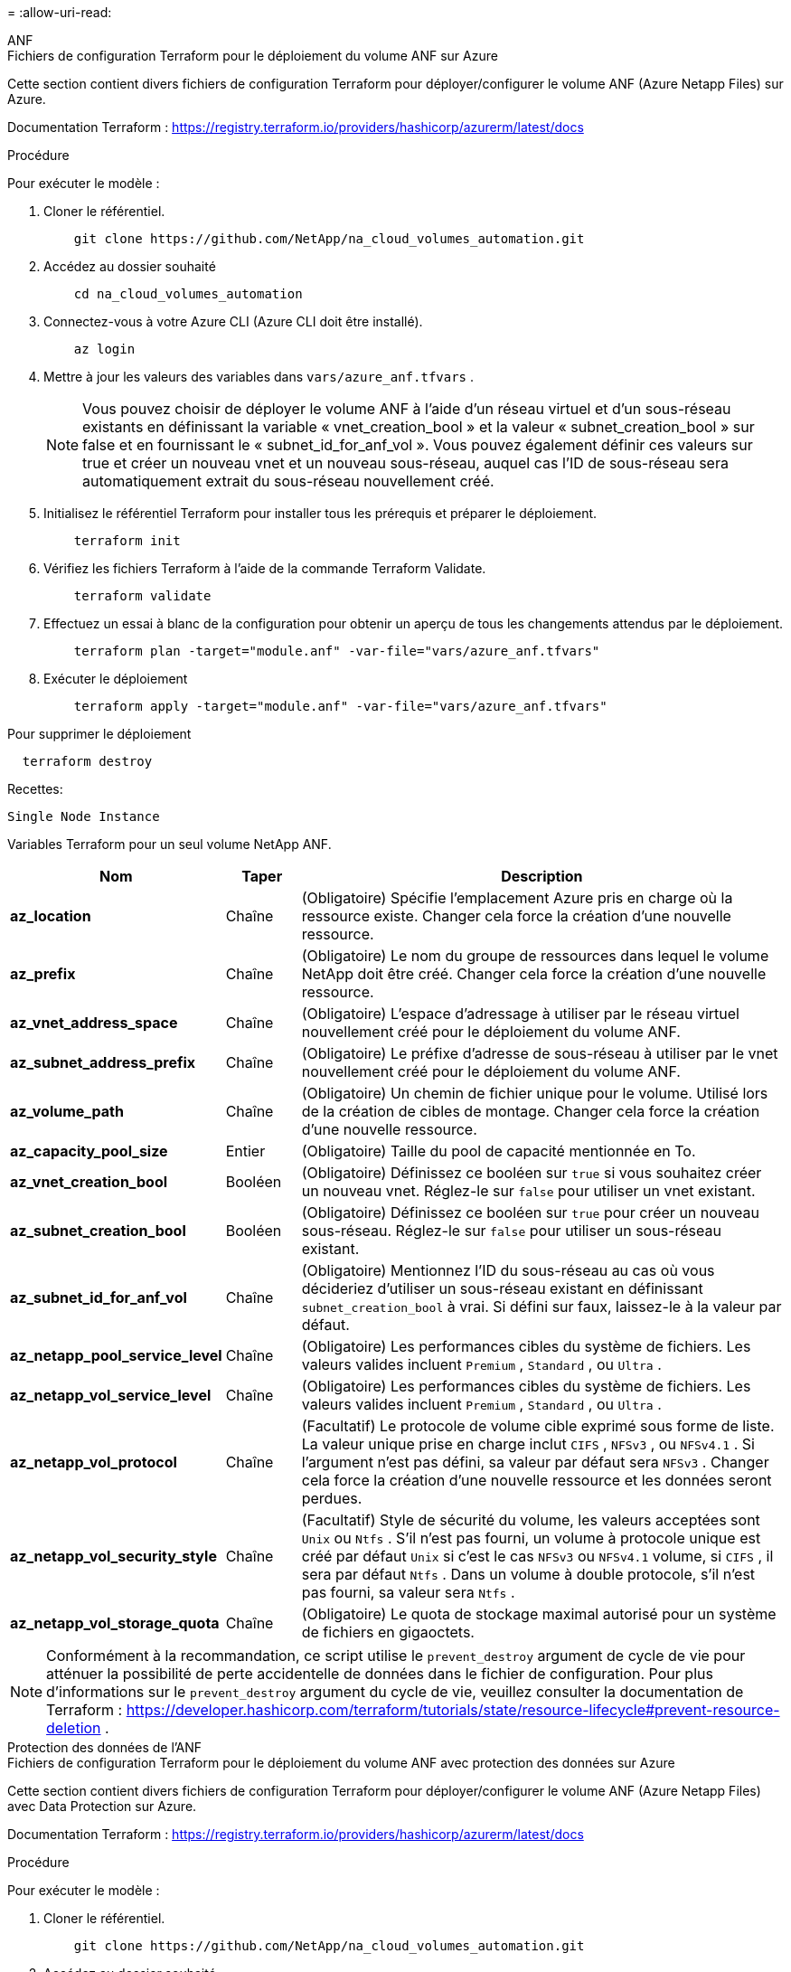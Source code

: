 = 
:allow-uri-read: 


[role="tabbed-block"]
====
.ANF
--
.Fichiers de configuration Terraform pour le déploiement du volume ANF sur Azure
Cette section contient divers fichiers de configuration Terraform pour déployer/configurer le volume ANF (Azure Netapp Files) sur Azure.

Documentation Terraform : https://registry.terraform.io/providers/hashicorp/azurerm/latest/docs[]

.Procédure
Pour exécuter le modèle :

. Cloner le référentiel.
+
[source, cli]
----
    git clone https://github.com/NetApp/na_cloud_volumes_automation.git
----
. Accédez au dossier souhaité
+
[source, cli]
----
    cd na_cloud_volumes_automation
----
. Connectez-vous à votre Azure CLI (Azure CLI doit être installé).
+
[source, cli]
----
    az login
----
. Mettre à jour les valeurs des variables dans `vars/azure_anf.tfvars` .
+

NOTE: Vous pouvez choisir de déployer le volume ANF à l'aide d'un réseau virtuel et d'un sous-réseau existants en définissant la variable « vnet_creation_bool » et la valeur « subnet_creation_bool » sur false et en fournissant le « subnet_id_for_anf_vol ».  Vous pouvez également définir ces valeurs sur true et créer un nouveau vnet et un nouveau sous-réseau, auquel cas l'ID de sous-réseau sera automatiquement extrait du sous-réseau nouvellement créé.

. Initialisez le référentiel Terraform pour installer tous les prérequis et préparer le déploiement.
+
[source, cli]
----
    terraform init
----
. Vérifiez les fichiers Terraform à l’aide de la commande Terraform Validate.
+
[source, cli]
----
    terraform validate
----
. Effectuez un essai à blanc de la configuration pour obtenir un aperçu de tous les changements attendus par le déploiement.
+
[source, cli]
----
    terraform plan -target="module.anf" -var-file="vars/azure_anf.tfvars"
----
. Exécuter le déploiement
+
[source, cli]
----
    terraform apply -target="module.anf" -var-file="vars/azure_anf.tfvars"
----


Pour supprimer le déploiement

[source, cli]
----
  terraform destroy
----
.Recettes:
`Single Node Instance`

Variables Terraform pour un seul volume NetApp ANF.

[cols="20%, 10%, 70%"]
|===
| *Nom* | *Taper* | *Description* 


| *az_location* | Chaîne | (Obligatoire) Spécifie l’emplacement Azure pris en charge où la ressource existe.  Changer cela force la création d’une nouvelle ressource. 


| *az_prefix* | Chaîne | (Obligatoire) Le nom du groupe de ressources dans lequel le volume NetApp doit être créé.  Changer cela force la création d’une nouvelle ressource. 


| *az_vnet_address_space* | Chaîne | (Obligatoire) L'espace d'adressage à utiliser par le réseau virtuel nouvellement créé pour le déploiement du volume ANF. 


| *az_subnet_address_prefix* | Chaîne | (Obligatoire) Le préfixe d'adresse de sous-réseau à utiliser par le vnet nouvellement créé pour le déploiement du volume ANF. 


| *az_volume_path* | Chaîne | (Obligatoire) Un chemin de fichier unique pour le volume.  Utilisé lors de la création de cibles de montage.  Changer cela force la création d’une nouvelle ressource. 


| *az_capacity_pool_size* | Entier | (Obligatoire) Taille du pool de capacité mentionnée en To. 


| *az_vnet_creation_bool* | Booléen | (Obligatoire) Définissez ce booléen sur `true` si vous souhaitez créer un nouveau vnet.  Réglez-le sur `false` pour utiliser un vnet existant. 


| *az_subnet_creation_bool* | Booléen | (Obligatoire) Définissez ce booléen sur `true` pour créer un nouveau sous-réseau.  Réglez-le sur `false` pour utiliser un sous-réseau existant. 


| *az_subnet_id_for_anf_vol* | Chaîne | (Obligatoire) Mentionnez l'ID du sous-réseau au cas où vous décideriez d'utiliser un sous-réseau existant en définissant `subnet_creation_bool` à vrai.  Si défini sur faux, laissez-le à la valeur par défaut. 


| *az_netapp_pool_service_level* | Chaîne | (Obligatoire) Les performances cibles du système de fichiers.  Les valeurs valides incluent `Premium` , `Standard` , ou `Ultra` . 


| *az_netapp_vol_service_level* | Chaîne | (Obligatoire) Les performances cibles du système de fichiers.  Les valeurs valides incluent `Premium` , `Standard` , ou `Ultra` . 


| *az_netapp_vol_protocol* | Chaîne | (Facultatif) Le protocole de volume cible exprimé sous forme de liste.  La valeur unique prise en charge inclut `CIFS` , `NFSv3` , ou `NFSv4.1` .  Si l'argument n'est pas défini, sa valeur par défaut sera `NFSv3` .  Changer cela force la création d'une nouvelle ressource et les données seront perdues. 


| *az_netapp_vol_security_style* | Chaîne | (Facultatif) Style de sécurité du volume, les valeurs acceptées sont `Unix` ou `Ntfs` .  S'il n'est pas fourni, un volume à protocole unique est créé par défaut `Unix` si c'est le cas `NFSv3` ou `NFSv4.1` volume, si `CIFS` , il sera par défaut `Ntfs` .  Dans un volume à double protocole, s'il n'est pas fourni, sa valeur sera `Ntfs` . 


| *az_netapp_vol_storage_quota* | Chaîne | (Obligatoire) Le quota de stockage maximal autorisé pour un système de fichiers en gigaoctets. 
|===

NOTE: Conformément à la recommandation, ce script utilise le `prevent_destroy` argument de cycle de vie pour atténuer la possibilité de perte accidentelle de données dans le fichier de configuration.  Pour plus d'informations sur le `prevent_destroy` argument du cycle de vie, veuillez consulter la documentation de Terraform : https://developer.hashicorp.com/terraform/tutorials/state/resource-lifecycle#prevent-resource-deletion[] .

--
.Protection des données de l'ANF
--
.Fichiers de configuration Terraform pour le déploiement du volume ANF avec protection des données sur Azure
Cette section contient divers fichiers de configuration Terraform pour déployer/configurer le volume ANF (Azure Netapp Files) avec Data Protection sur Azure.

Documentation Terraform : https://registry.terraform.io/providers/hashicorp/azurerm/latest/docs[]

.Procédure
Pour exécuter le modèle :

. Cloner le référentiel.
+
[source, cli]
----
    git clone https://github.com/NetApp/na_cloud_volumes_automation.git
----
. Accédez au dossier souhaité
+
[source, cli]
----
    cd na_cloud_volumes_automation
----
. Connectez-vous à votre Azure CLI (Azure CLI doit être installé).
+
[source, cli]
----
    az login
----
. Mettre à jour les valeurs des variables dans `vars/azure_anf_data_protection.tfvars` .
+

NOTE: Vous pouvez choisir de déployer le volume ANF à l'aide d'un réseau virtuel et d'un sous-réseau existants en définissant la variable « vnet_creation_bool » et la valeur « subnet_creation_bool » sur false et en fournissant le « subnet_id_for_anf_vol ».  Vous pouvez également définir ces valeurs sur true et créer un nouveau vnet et un nouveau sous-réseau, auquel cas l'ID de sous-réseau sera automatiquement extrait du sous-réseau nouvellement créé.

. Initialisez le référentiel Terraform pour installer tous les prérequis et préparer le déploiement.
+
[source, cli]
----
    terraform init
----
. Vérifiez les fichiers Terraform à l’aide de la commande Terraform Validate.
+
[source, cli]
----
    terraform validate
----
. Effectuez un essai à blanc de la configuration pour obtenir un aperçu de tous les changements attendus par le déploiement.
+
[source, cli]
----
    terraform plan -target="module.anf_data_protection" -var-file="vars/azure_anf_data_protection.tfvars"
----
. Exécuter le déploiement
+
[source, cli]
----
    terraform apply -target="module.anf_data_protection" -var-file="vars/azure_anf_data_protection.tfvars
----


Pour supprimer le déploiement

[source, cli]
----
  terraform destroy
----
.Recettes:
`ANF Data Protection`

Variables Terraform pour un volume ANF unique avec protection des données activée.

[cols="20%, 10%, 70%"]
|===
| *Nom* | *Taper* | *Description* 


| *az_location* | Chaîne | (Obligatoire) Spécifie l’emplacement Azure pris en charge où la ressource existe.  Changer cela force la création d’une nouvelle ressource. 


| *az_alt_location* | Chaîne | (Obligatoire) L'emplacement Azure où le volume secondaire sera créé 


| *az_prefix* | Chaîne | (Obligatoire) Le nom du groupe de ressources dans lequel le volume NetApp doit être créé.  Changer cela force la création d’une nouvelle ressource. 


| *az_vnet_primary_address_space* | Chaîne | (Obligatoire) L'espace d'adressage à utiliser par le réseau virtuel nouvellement créé pour le déploiement du volume principal ANF. 


| *espace_d'adressage_secondaire_az_vnet* | Chaîne | (Obligatoire) L'espace d'adressage à utiliser par le réseau virtuel nouvellement créé pour le déploiement du volume secondaire ANF. 


| *az_subnet_primary_address_prefix* | Chaîne | (Obligatoire) Le préfixe d'adresse de sous-réseau à utiliser par le vnet nouvellement créé pour le déploiement du volume principal ANF. 


| *az_subnet_secondary_address_prefix* | Chaîne | (Obligatoire) Le préfixe d'adresse de sous-réseau à utiliser par le vnet nouvellement créé pour le déploiement du volume secondaire ANF. 


| *az_volume_path_primary* | Chaîne | (Obligatoire) Un chemin de fichier unique pour le volume principal.  Utilisé lors de la création de cibles de montage.  Changer cela force la création d’une nouvelle ressource. 


| *az_volume_path_secondary* | Chaîne | (Obligatoire) Un chemin de fichier unique pour le volume secondaire.  Utilisé lors de la création de cibles de montage.  Changer cela force la création d’une nouvelle ressource. 


| *az_capacity_pool_size_primary* | Entier | (Obligatoire) Taille du pool de capacité mentionnée en To. 


| *az_capacity_pool_size_secondary* | Entier | (Obligatoire) Taille du pool de capacité mentionnée en To. 


| *az_vnet_primary_creation_bool* | Booléen | (Obligatoire) Définissez ce booléen sur `true` si vous souhaitez créer un nouveau vnet pour le volume principal.  Réglez-le sur `false` pour utiliser un vnet existant. 


| *az_vnet_secondary_creation_bool* | Booléen | (Obligatoire) Définissez ce booléen sur `true` si vous souhaitez créer un nouveau vnet pour un volume secondaire.  Réglez-le sur `false` pour utiliser un vnet existant. 


| *az_subnet_primary_creation_bool* | Booléen | (Obligatoire) Définissez ce booléen sur `true` pour créer un nouveau sous-réseau pour le volume principal.  Réglez-le sur `false` pour utiliser un sous-réseau existant. 


| *az_subnet_secondary_creation_bool* | Booléen | (Obligatoire) Définissez ce booléen sur `true` pour créer un nouveau sous-réseau pour le volume secondaire.  Réglez-le sur `false` pour utiliser un sous-réseau existant. 


| *az_primary_subnet_id_for_anf_vol* | Chaîne | (Obligatoire) Mentionnez l'ID du sous-réseau au cas où vous décideriez d'utiliser un sous-réseau existant en définissant `subnet_primary_creation_bool` à vrai.  Si défini sur faux, laissez-le à la valeur par défaut. 


| *az_secondary_subnet_id_for_anf_vol* | Chaîne | (Obligatoire) Mentionnez l'ID du sous-réseau au cas où vous décideriez d'utiliser un sous-réseau existant en définissant `subnet_secondary_creation_bool` à vrai.  Si défini sur faux, laissez-le à la valeur par défaut. 


| *az_netapp_pool_service_level_primary* | Chaîne | (Obligatoire) Les performances cibles du système de fichiers.  Les valeurs valides incluent `Premium` , `Standard` , ou `Ultra` . 


| *az_netapp_pool_service_level_secondary* | Chaîne | (Obligatoire) Les performances cibles du système de fichiers.  Les valeurs valides incluent `Premium` , `Standard` , ou `Ultra` . 


| *az_netapp_vol_service_level_primary* | Chaîne | (Obligatoire) Les performances cibles du système de fichiers.  Les valeurs valides incluent `Premium` , `Standard` , ou `Ultra` . 


| *az_netapp_vol_service_level_secondary* | Chaîne | (Obligatoire) Les performances cibles du système de fichiers.  Les valeurs valides incluent `Premium` , `Standard` , ou `Ultra` . 


| *az_netapp_vol_protocol_primary* | Chaîne | (Facultatif) Le protocole de volume cible exprimé sous forme de liste.  La valeur unique prise en charge inclut `CIFS` , `NFSv3` , ou `NFSv4.1` .  Si l'argument n'est pas défini, sa valeur par défaut sera `NFSv3` .  Changer cela force la création d'une nouvelle ressource et les données seront perdues. 


| *az_netapp_vol_protocol_secondary* | Chaîne | (Facultatif) Le protocole de volume cible exprimé sous forme de liste.  La valeur unique prise en charge inclut `CIFS` , `NFSv3` , ou `NFSv4.1` .  Si l'argument n'est pas défini, sa valeur par défaut sera `NFSv3` .  Changer cela force la création d'une nouvelle ressource et les données seront perdues. 


| *az_netapp_vol_storage_quota_primary* | Chaîne | (Obligatoire) Le quota de stockage maximal autorisé pour un système de fichiers en gigaoctets. 


| *az_netapp_vol_storage_quota_secondary* | Chaîne | (Obligatoire) Le quota de stockage maximal autorisé pour un système de fichiers en gigaoctets. 


| *az_dp_replication_frequency* | Chaîne | (Obligatoire) Fréquence de réplication, les valeurs prises en charge sont `10minutes` , `hourly` , `daily` , les valeurs sont sensibles à la casse. 
|===

NOTE: Conformément à la recommandation, ce script utilise le `prevent_destroy` argument de cycle de vie pour atténuer la possibilité de perte accidentelle de données dans le fichier de configuration.  Pour plus d'informations sur le `prevent_destroy` argument du cycle de vie, veuillez consulter la documentation de Terraform : https://developer.hashicorp.com/terraform/tutorials/state/resource-lifecycle#prevent-resource-deletion[] .

--
.Protocole double ANF
--
.Fichiers de configuration Terraform pour le déploiement du volume ANF avec double protocole sur Azure
Cette section contient divers fichiers de configuration Terraform pour déployer/configurer le volume ANF (Azure Netapp Files) avec le double protocole activé sur Azure.

Documentation Terraform : https://registry.terraform.io/providers/hashicorp/azurerm/latest/docs[]

.Procédure
Pour exécuter le modèle :

. Cloner le référentiel.
+
[source, cli]
----
    git clone https://github.com/NetApp/na_cloud_volumes_automation.git
----
. Accédez au dossier souhaité
+
[source, cli]
----
    cd na_cloud_volumes_automation
----
. Connectez-vous à votre Azure CLI (Azure CLI doit être installé).
+
[source, cli]
----
    az login
----
. Mettre à jour les valeurs des variables dans `vars/azure_anf_dual_protocol.tfvars` .
+

NOTE: Vous pouvez choisir de déployer le volume ANF à l'aide d'un réseau virtuel et d'un sous-réseau existants en définissant la variable « vnet_creation_bool » et la valeur « subnet_creation_bool » sur false et en fournissant le « subnet_id_for_anf_vol ».  Vous pouvez également définir ces valeurs sur true et créer un nouveau vnet et un nouveau sous-réseau, auquel cas l'ID de sous-réseau sera automatiquement extrait du sous-réseau nouvellement créé.

. Initialisez le référentiel Terraform pour installer tous les prérequis et préparer le déploiement.
+
[source, cli]
----
    terraform init
----
. Vérifiez les fichiers Terraform à l’aide de la commande Terraform Validate.
+
[source, cli]
----
    terraform validate
----
. Effectuez un essai à blanc de la configuration pour obtenir un aperçu de tous les changements attendus par le déploiement.
+
[source, cli]
----
    terraform plan -target="module.anf_dual_protocol" -var-file="vars/azure_anf_dual_protocol.tfvars"
----
. Exécuter le déploiement
+
[source, cli]
----
    terraform apply -target="module.anf_dual_protocol" -var-file="vars/azure_anf_dual_protocol.tfvars"
----


Pour supprimer le déploiement

[source, cli]
----
  terraform destroy
----
.Recettes:
`Single Node Instance`

Variables Terraform pour un volume ANF unique avec double protocole activé.

[cols="20%, 10%, 70%"]
|===
| *Nom* | *Taper* | *Description* 


| *az_location* | Chaîne | (Obligatoire) Spécifie l’emplacement Azure pris en charge où la ressource existe.  Changer cela force la création d’une nouvelle ressource. 


| *az_prefix* | Chaîne | (Obligatoire) Le nom du groupe de ressources dans lequel le volume NetApp doit être créé.  Changer cela force la création d’une nouvelle ressource. 


| *az_vnet_address_space* | Chaîne | (Obligatoire) L'espace d'adressage à utiliser par le réseau virtuel nouvellement créé pour le déploiement du volume ANF. 


| *az_subnet_address_prefix* | Chaîne | (Obligatoire) Le préfixe d'adresse de sous-réseau à utiliser par le vnet nouvellement créé pour le déploiement du volume ANF. 


| *az_volume_path* | Chaîne | (Obligatoire) Un chemin de fichier unique pour le volume.  Utilisé lors de la création de cibles de montage.  Changer cela force la création d’une nouvelle ressource. 


| *az_capacity_pool_size* | Entier | (Obligatoire) Taille du pool de capacité mentionnée en To. 


| *az_vnet_creation_bool* | Booléen | (Obligatoire) Définissez ce booléen sur `true` si vous souhaitez créer un nouveau vnet.  Réglez-le sur `false` pour utiliser un vnet existant. 


| *az_subnet_creation_bool* | Booléen | (Obligatoire) Définissez ce booléen sur `true` pour créer un nouveau sous-réseau.  Réglez-le sur `false` pour utiliser un sous-réseau existant. 


| *az_subnet_id_for_anf_vol* | Chaîne | (Obligatoire) Mentionnez l'ID du sous-réseau au cas où vous décideriez d'utiliser un sous-réseau existant en définissant `subnet_creation_bool` à vrai.  Si défini sur faux, laissez-le à la valeur par défaut. 


| *az_netapp_pool_service_level* | Chaîne | (Obligatoire) Les performances cibles du système de fichiers.  Les valeurs valides incluent `Premium` , `Standard` , ou `Ultra` . 


| *az_netapp_vol_service_level* | Chaîne | (Obligatoire) Les performances cibles du système de fichiers.  Les valeurs valides incluent `Premium` , `Standard` , ou `Ultra` . 


| *az_netapp_vol_protocol1* | Chaîne | (Obligatoire) Le protocole de volume cible exprimé sous forme de liste.  La valeur unique prise en charge inclut `CIFS` , `NFSv3` , ou `NFSv4.1` .  Si l'argument n'est pas défini, sa valeur par défaut sera `NFSv3` .  Changer cela force la création d'une nouvelle ressource et les données seront perdues. 


| *az_netapp_vol_protocol2* | Chaîne | (Obligatoire) Le protocole de volume cible exprimé sous forme de liste.  La valeur unique prise en charge inclut `CIFS` , `NFSv3` , ou `NFSv4.1` .  Si l'argument n'est pas défini, sa valeur par défaut sera `NFSv3` .  Changer cela force la création d'une nouvelle ressource et les données seront perdues. 


| *az_netapp_vol_storage_quota* | Chaîne | (Obligatoire) Le quota de stockage maximal autorisé pour un système de fichiers en gigaoctets. 


| *az_smb_server_username* | Chaîne | (Obligatoire) Nom d'utilisateur pour créer l'objet ActiveDirectory. 


| *az_smb_server_password* | Chaîne | (Obligatoire) Mot de passe utilisateur pour créer un objet ActiveDirectory. 


| *az_smb_server_name* | Chaîne | (Obligatoire) Nom du serveur pour créer l'objet ActiveDirectory. 


| *az_smb_dns_servers* | Chaîne | (Obligatoire) IP du serveur DNS pour créer l'objet ActiveDirectory. 
|===

NOTE: Conformément à la recommandation, ce script utilise le `prevent_destroy` argument de cycle de vie pour atténuer la possibilité de perte accidentelle de données dans le fichier de configuration.  Pour plus d'informations sur le `prevent_destroy` argument du cycle de vie, veuillez consulter la documentation de Terraform : https://developer.hashicorp.com/terraform/tutorials/state/resource-lifecycle#prevent-resource-deletion[] .

--
.Volume ANF à partir d'un instantané
--
.Fichiers de configuration Terraform pour le déploiement du volume ANF à partir d'un instantané sur Azure
Cette section contient divers fichiers de configuration Terraform pour déployer/configurer le volume ANF (Azure Netapp Files) à partir d’un instantané sur Azure.

Documentation Terraform : https://registry.terraform.io/providers/hashicorp/azurerm/latest/docs[]

.Procédure
Pour exécuter le modèle :

. Cloner le référentiel.
+
[source, cli]
----
    git clone https://github.com/NetApp/na_cloud_volumes_automation.git
----
. Accédez au dossier souhaité
+
[source, cli]
----
    cd na_cloud_volumes_automation
----
. Connectez-vous à votre Azure CLI (Azure CLI doit être installé).
+
[source, cli]
----
    az login
----
. Mettre à jour les valeurs des variables dans `vars/azure_anf_volume_from_snapshot.tfvars` .



NOTE: Vous pouvez choisir de déployer le volume ANF à l'aide d'un réseau virtuel et d'un sous-réseau existants en définissant la variable « vnet_creation_bool » et la valeur « subnet_creation_bool » sur false et en fournissant le « subnet_id_for_anf_vol ».  Vous pouvez également définir ces valeurs sur true et créer un nouveau vnet et un nouveau sous-réseau, auquel cas l'ID de sous-réseau sera automatiquement extrait du sous-réseau nouvellement créé.

. Initialisez le référentiel Terraform pour installer tous les prérequis et préparer le déploiement.
+
[source, cli]
----
    terraform init
----
. Vérifiez les fichiers Terraform à l’aide de la commande Terraform Validate.
+
[source, cli]
----
    terraform validate
----
. Effectuez un essai à blanc de la configuration pour obtenir un aperçu de tous les changements attendus par le déploiement.
+
[source, cli]
----
    terraform plan -target="module.anf_volume_from_snapshot" -var-file="vars/azure_anf_volume_from_snapshot.tfvars"
----
. Exécuter le déploiement
+
[source, cli]
----
    terraform apply -target="module.anf_volume_from_snapshot" -var-file="vars/azure_anf_volume_from_snapshot.tfvars"
----


Pour supprimer le déploiement

[source, cli]
----
  terraform destroy
----
.Recettes:
`Single Node Instance`

Variables Terraform pour un volume ANF unique à l'aide d'un instantané.

[cols="20%, 10%, 70%"]
|===
| *Nom* | *Taper* | *Description* 


| *az_location* | Chaîne | (Obligatoire) Spécifie l’emplacement Azure pris en charge où la ressource existe.  Changer cela force la création d’une nouvelle ressource. 


| *az_prefix* | Chaîne | (Obligatoire) Le nom du groupe de ressources dans lequel le volume NetApp doit être créé.  Changer cela force la création d’une nouvelle ressource. 


| *az_vnet_address_space* | Chaîne | (Obligatoire) L'espace d'adressage à utiliser par le réseau virtuel nouvellement créé pour le déploiement du volume ANF. 


| *az_subnet_address_prefix* | Chaîne | (Obligatoire) Le préfixe d'adresse de sous-réseau à utiliser par le vnet nouvellement créé pour le déploiement du volume ANF. 


| *az_volume_path* | Chaîne | (Obligatoire) Un chemin de fichier unique pour le volume.  Utilisé lors de la création de cibles de montage.  Changer cela force la création d’une nouvelle ressource. 


| *az_capacity_pool_size* | Entier | (Obligatoire) Taille du pool de capacité mentionnée en To. 


| *az_vnet_creation_bool* | Booléen | (Obligatoire) Définissez ce booléen sur `true` si vous souhaitez créer un nouveau vnet.  Réglez-le sur `false` pour utiliser un vnet existant. 


| *az_subnet_creation_bool* | Booléen | (Obligatoire) Définissez ce booléen sur `true` pour créer un nouveau sous-réseau.  Réglez-le sur `false` pour utiliser un sous-réseau existant. 


| *az_subnet_id_for_anf_vol* | Chaîne | (Obligatoire) Mentionnez l'ID du sous-réseau au cas où vous décideriez d'utiliser un sous-réseau existant en définissant `subnet_creation_bool` à vrai.  Si défini sur faux, laissez-le à la valeur par défaut. 


| *az_netapp_pool_service_level* | Chaîne | (Obligatoire) Les performances cibles du système de fichiers.  Les valeurs valides incluent `Premium` , `Standard` , ou `Ultra` . 


| *az_netapp_vol_service_level* | Chaîne | (Obligatoire) Les performances cibles du système de fichiers.  Les valeurs valides incluent `Premium` , `Standard` , ou `Ultra` . 


| *az_netapp_vol_protocol* | Chaîne | (Facultatif) Le protocole de volume cible exprimé sous forme de liste.  La valeur unique prise en charge inclut `CIFS` , `NFSv3` , ou `NFSv4.1` .  Si l'argument n'est pas défini, sa valeur par défaut sera `NFSv3` .  Changer cela force la création d'une nouvelle ressource et les données seront perdues. 


| *az_netapp_vol_storage_quota* | Chaîne | (Obligatoire) Le quota de stockage maximal autorisé pour un système de fichiers en gigaoctets. 


| *az_snapshot_id* | Chaîne | (Obligatoire) ID d'instantané à l'aide duquel le nouveau volume ANF sera créé. 
|===

NOTE: Conformément à la recommandation, ce script utilise le `prevent_destroy` argument de cycle de vie pour atténuer la possibilité de perte accidentelle de données dans le fichier de configuration.  Pour plus d'informations sur le `prevent_destroy` argument du cycle de vie, veuillez consulter la documentation de Terraform : https://developer.hashicorp.com/terraform/tutorials/state/resource-lifecycle#prevent-resource-deletion[] .

--
.Déploiement d'un nœud unique CVO
--
.Fichiers de configuration Terraform pour le déploiement de Single Node CVO sur Azure
Cette section contient divers fichiers de configuration Terraform pour déployer/configurer Single Node CVO (Cloud Volumes ONTAP) sur Azure.

Documentation Terraform : https://registry.terraform.io/providers/NetApp/netapp-cloudmanager/latest/docs[]

.Procédure
Pour exécuter le modèle :

. Cloner le référentiel.
+
[source, cli]
----
    git clone https://github.com/NetApp/na_cloud_volumes_automation.git
----
. Accédez au dossier souhaité
+
[source, cli]
----
    cd na_cloud_volumes_automation
----
. Connectez-vous à votre Azure CLI (Azure CLI doit être installé).
+
[source, cli]
----
    az login
----
. Mettre à jour les variables dans `vars\azure_cvo_single_node_deployment.tfvars` .
. Initialisez le référentiel Terraform pour installer tous les prérequis et préparer le déploiement.
+
[source, cli]
----
    terraform init
----
. Vérifiez les fichiers Terraform à l’aide de la commande Terraform Validate.
+
[source, cli]
----
    terraform validate
----
. Effectuez un essai à blanc de la configuration pour obtenir un aperçu de tous les changements attendus par le déploiement.
+
[source, cli]
----
    terraform plan -target="module.az_cvo_single_node_deployment" -var-file="vars\azure_cvo_single_node_deployment.tfvars"
----
. Exécuter le déploiement
+
[source, cli]
----
    terraform apply -target="module.az_cvo_single_node_deployment" -var-file="vars\azure_cvo_single_node_deployment.tfvars"
----


Pour supprimer le déploiement

[source, cli]
----
  terraform destroy
----
.Recettes:
`Single Node Instance`

Variables Terraform pour Cloud Volumes ONTAP (CVO) à nœud unique.

[cols="20%, 10%, 70%"]
|===
| *Nom* | *Taper* | *Description* 


| *refresh_token* | Chaîne | (Obligatoire) Le jeton d'actualisation du gestionnaire de cloud NetApp .  Cela peut être généré à partir de NetApp Cloud Central. 


| *az_connector_name* | Chaîne | (Obligatoire) Le nom du connecteur Cloud Manager. 


| *az_connector_location* | Chaîne | (Obligatoire) L'emplacement où le connecteur Cloud Manager sera créé. 


| *az_connector_subscription_id* | Chaîne | (Obligatoire) L’ID de l’abonnement Azure. 


| *az_connector_company* | Chaîne | (Obligatoire) Le nom de l'entreprise de l'utilisateur. 


| *az_connector_resource_group* | Entier | (Obligatoire) Le groupe de ressources dans Azure où les ressources seront créées. 


| *az_connector_subnet_id* | Chaîne | (Obligatoire) Le nom du sous-réseau de la machine virtuelle. 


| *az_connector_vnet_id* | Chaîne | (Obligatoire) Le nom du réseau virtuel. 


| *az_connector_network_security_group_name* | Chaîne | (Obligatoire) Le nom du groupe de sécurité pour l'instance. 


| *az_connector_associate_public_ip_address* | Chaîne | (Obligatoire) Indique s'il faut associer l'adresse IP publique à la machine virtuelle. 


| *az_connector_account_id* | Chaîne | (Obligatoire) L'ID de compte NetApp auquel le connecteur sera associé.  Si non fourni, Cloud Manager utilise le premier compte.  Si aucun compte n’existe, Cloud Manager crée un nouveau compte.  Vous pouvez trouver l'ID de compte dans l'onglet compte de Cloud Manager à l'adresse https://cloudmanager.netapp.com[] . 


| *az_connector_admin_password* | Chaîne | (Obligatoire) Le mot de passe du connecteur. 


| *az_connector_admin_username* | Chaîne | (Obligatoire) Le nom d'utilisateur du connecteur. 


| *az_cvo_name* | Chaîne | (Obligatoire) Le nom de l'environnement de travail Cloud Volumes ONTAP . 


| *az_cvo_location* | Chaîne | (Obligatoire) L'emplacement où l'environnement de travail sera créé. 


| *az_cvo_subnet_id* | Chaîne | (Obligatoire) Le nom du sous-réseau pour le système Cloud Volumes ONTAP . 


| *az_cvo_vnet_id* | Chaîne | (Obligatoire) Le nom du réseau virtuel. 


| *az_cvo_vnet_resource_group* | Chaîne | (Obligatoire) Le groupe de ressources dans Azure associé au réseau virtuel. 


| *az_cvo_data_encryption_type* | Chaîne | (Obligatoire) Le type de cryptage à utiliser pour l'environnement de travail : `AZURE` , `NONE` ].  La valeur par défaut est `AZURE` . 


| *az_cvo_storage_type* | Chaîne | (Obligatoire) Le type de stockage pour le premier agrégat de données : `Premium_LRS` , `Standard_LRS` , `StandardSSD_LRS` ].  La valeur par défaut est `Premium_LRS` 


| *az_cvo_svm_password* | Chaîne | (Obligatoire) Le mot de passe administrateur pour Cloud Volumes ONTAP. 


| *az_cvo_workspace_id* | Chaîne | (Obligatoire) L'ID de l'espace de travail Cloud Manager dans lequel vous souhaitez déployer Cloud Volumes ONTAP.  Si non fourni, Cloud Manager utilise le premier espace de travail.  Vous pouvez trouver l'ID à partir de l'onglet Espace de travail sur https://cloudmanager.netapp.com[] . 


| *az_cvo_capacity_tier* | Chaîne | (Obligatoire) Activation ou non de la hiérarchisation des données pour le premier agrégat de données :[`Blob` , `NONE` ].  La valeur par défaut est `BLOB` . 


| *az_cvo_writing_speed_state* | Chaîne | (Obligatoire) Le paramètre de vitesse d'écriture pour Cloud Volumes ONTAP: `NORMAL` , `HIGH` ].  La valeur par défaut est `NORMAL` .  Cet argument n’est pas pertinent pour les paires HA. 


| *az_cvo_ontap_version* | Chaîne | (Obligatoire) La version ONTAP requise.  Ignoré si « use_latest_version » est défini sur true.  La valeur par défaut est d'utiliser la dernière version. 


| *az_cvo_instance_type* | Chaîne | (Obligatoire) Le type d'instance à utiliser, qui dépend du type de licence que vous avez choisi : Explorer :[`Standard_DS3_v2` ], Standard:[`Standard_DS4_v2,Standard_DS13_v2,Standard_L8s_v2` ], Prime:[`Standard_DS5_v2`,`Standard_DS14_v2` ], BYOL : tous les types d’instance définis pour PayGo.  Pour plus de types d'instances pris en charge, reportez-vous aux notes de publication de Cloud Volumes ONTAP .  La valeur par défaut est `Standard_DS4_v2` . 


| *az_cvo_license_type* | Chaîne | (Obligatoire) Le type de licence à utiliser.  Pour un seul nœud :[`azure-cot-explore-paygo` , `azure-cot-standard-paygo` , `azure-cot-premium-paygo` , `azure-cot-premium-byol` , `capacity-paygo` ].  Pour HA :[`azure-ha-cot-standard-paygo` , `azure-ha-cot-premium-paygo` , `azure-ha-cot-premium-byol` , `ha-capacity-paygo` ].  La valeur par défaut est `azure-cot-standard-paygo` .  Utiliser `capacity-paygo` ou `ha-capacity-paygo` pour HA lors de la sélection de votre propre type de licence basée sur la capacité ou Freemium.  Utiliser `azure-cot-premium-byol` ou `azure-ha-cot-premium-byol` pour HA lors de la sélection du type Bring Your Own License basé sur un nœud. 


| *az_cvo_nss_account* | Chaîne | (Obligatoire) ID de compte du site de support NetApp à utiliser avec ce système Cloud Volumes ONTAP .  Si le type de licence est BYOL et qu'aucun compte NSS n'est fourni, Cloud Manager essaie d'utiliser le premier compte NSS existant. 


| *az_tenant_id* | Chaîne | (Obligatoire) ID de locataire du principal d’application/de service enregistré dans Azure. 


| *az_application_id* | Chaîne | (Obligatoire) ID d’application du principal d’application/de service enregistré dans Azure. 


| *az_application_key* | Chaîne | (Obligatoire) La clé d’application du principal d’application/de service enregistré dans Azure. 
|===
--
.Déploiement CVO HA
--
.Fichiers de configuration Terraform pour le déploiement de CVO HA sur Azure
Cette section contient divers fichiers de configuration Terraform pour déployer/configurer CVO (Cloud Volumes ONTAP) HA (High Availability) sur Azure.

Documentation Terraform : https://registry.terraform.io/providers/NetApp/netapp-cloudmanager/latest/docs[]

.Procédure
Pour exécuter le modèle :

. Cloner le référentiel.
+
[source, cli]
----
    git clone https://github.com/NetApp/na_cloud_volumes_automation.git
----
. Accédez au dossier souhaité
+
[source, cli]
----
    cd na_cloud_volumes_automation
----
. Connectez-vous à votre Azure CLI (Azure CLI doit être installé).
+
[source, cli]
----
    az login
----
. Mettre à jour les variables dans `vars\azure_cvo_ha_deployment.tfvars` .
. Initialisez le référentiel Terraform pour installer tous les prérequis et préparer le déploiement.
+
[source, cli]
----
    terraform init
----
. Vérifiez les fichiers Terraform à l’aide de la commande Terraform Validate.
+
[source, cli]
----
    terraform validate
----
. Effectuez un essai à blanc de la configuration pour obtenir un aperçu de tous les changements attendus par le déploiement.
+
[source, cli]
----
    terraform plan -target="module.az_cvo_ha_deployment" -var-file="vars\azure_cvo_ha_deployment.tfvars"
----
. Exécuter le déploiement
+
[source, cli]
----
    terraform apply -target="module.az_cvo_ha_deployment" -var-file="vars\azure_cvo_ha_deployment.tfvars"
----


Pour supprimer le déploiement

[source, cli]
----
  terraform destroy
----
.Recettes:
`HA Pair Instance`

Variables Terraform pour la paire HA Cloud Volumes ONTAP (CVO).

[cols="20%, 10%, 70%"]
|===
| *Nom* | *Taper* | *Description* 


| *refresh_token* | Chaîne | (Obligatoire) Le jeton d'actualisation du gestionnaire de cloud NetApp .  Cela peut être généré à partir de NetApp Cloud Central. 


| *az_connector_name* | Chaîne | (Obligatoire) Le nom du connecteur Cloud Manager. 


| *az_connector_location* | Chaîne | (Obligatoire) L'emplacement où le connecteur Cloud Manager sera créé. 


| *az_connector_subscription_id* | Chaîne | (Obligatoire) L’ID de l’abonnement Azure. 


| *az_connector_company* | Chaîne | (Obligatoire) Le nom de l'entreprise de l'utilisateur. 


| *az_connector_resource_group* | Entier | (Obligatoire) Le groupe de ressources dans Azure où les ressources seront créées. 


| *az_connector_subnet_id* | Chaîne | (Obligatoire) Le nom du sous-réseau de la machine virtuelle. 


| *az_connector_vnet_id* | Chaîne | (Obligatoire) Le nom du réseau virtuel. 


| *az_connector_network_security_group_name* | Chaîne | (Obligatoire) Le nom du groupe de sécurité pour l'instance. 


| *az_connector_associate_public_ip_address* | Chaîne | (Obligatoire) Indique s'il faut associer l'adresse IP publique à la machine virtuelle. 


| *az_connector_account_id* | Chaîne | (Obligatoire) L'ID de compte NetApp auquel le connecteur sera associé.  Si non fourni, Cloud Manager utilise le premier compte.  Si aucun compte n’existe, Cloud Manager crée un nouveau compte.  Vous pouvez trouver l'ID de compte dans l'onglet compte de Cloud Manager à l'adresse https://cloudmanager.netapp.com[] . 


| *az_connector_admin_password* | Chaîne | (Obligatoire) Le mot de passe du connecteur. 


| *az_connector_admin_username* | Chaîne | (Obligatoire) Le nom d'utilisateur du connecteur. 


| *az_cvo_name* | Chaîne | (Obligatoire) Le nom de l'environnement de travail Cloud Volumes ONTAP . 


| *az_cvo_location* | Chaîne | (Obligatoire) L'emplacement où l'environnement de travail sera créé. 


| *az_cvo_subnet_id* | Chaîne | (Obligatoire) Le nom du sous-réseau pour le système Cloud Volumes ONTAP . 


| *az_cvo_vnet_id* | Chaîne | (Obligatoire) Le nom du réseau virtuel. 


| *az_cvo_vnet_resource_group* | Chaîne | (Obligatoire) Le groupe de ressources dans Azure associé au réseau virtuel. 


| *az_cvo_data_encryption_type* | Chaîne | (Obligatoire) Le type de cryptage à utiliser pour l'environnement de travail : `AZURE` , `NONE` ].  La valeur par défaut est `AZURE` . 


| *az_cvo_storage_type* | Chaîne | (Obligatoire) Le type de stockage pour le premier agrégat de données : `Premium_LRS` , `Standard_LRS` , `StandardSSD_LRS` ].  La valeur par défaut est `Premium_LRS` 


| *az_cvo_svm_password* | Chaîne | (Obligatoire) Le mot de passe administrateur pour Cloud Volumes ONTAP. 


| *az_cvo_workspace_id* | Chaîne | (Obligatoire) L'ID de l'espace de travail Cloud Manager dans lequel vous souhaitez déployer Cloud Volumes ONTAP.  Si non fourni, Cloud Manager utilise le premier espace de travail.  Vous pouvez trouver l'ID à partir de l'onglet Espace de travail sur https://cloudmanager.netapp.com[] . 


| *az_cvo_capacity_tier* | Chaîne | (Obligatoire) Activation ou non de la hiérarchisation des données pour le premier agrégat de données :[`Blob` , `NONE` ].  La valeur par défaut est `BLOB` . 


| *az_cvo_writing_speed_state* | Chaîne | (Obligatoire) Le paramètre de vitesse d'écriture pour Cloud Volumes ONTAP: `NORMAL` , `HIGH` ].  La valeur par défaut est `NORMAL` .  Cet argument n’est pas pertinent pour les paires HA. 


| *az_cvo_ontap_version* | Chaîne | (Obligatoire) La version ONTAP requise.  Ignoré si « use_latest_version » est défini sur true.  La valeur par défaut est d'utiliser la dernière version. 


| *az_cvo_instance_type* | Chaîne | (Obligatoire) Le type d'instance à utiliser, qui dépend du type de licence que vous avez choisi : Explorer :[`Standard_DS3_v2` ], Standard:[`Standard_DS4_v2, Standard_DS13_v2, Standard_L8s_v2` ], Prime:[`Standard_DS5_v2` , `Standard_DS14_v2` ], BYOL : tous les types d’instance définis pour PayGo.  Pour plus de types d'instances pris en charge, reportez-vous aux notes de publication de Cloud Volumes ONTAP .  La valeur par défaut est `Standard_DS4_v2` . 


| *az_cvo_license_type* | Chaîne | (Obligatoire) Le type de licence à utiliser.  Pour un seul nœud :[`azure-cot-explore-paygo, azure-cot-standard-paygo, azure-cot-premium-paygo, azure-cot-premium-byol, capacity-paygo` ].  Pour HA :[`azure-ha-cot-standard-paygo, azure-ha-cot-premium-paygo, azure-ha-cot-premium-byol, ha-capacity-paygo` ].  La valeur par défaut est `azure-cot-standard-paygo` .  Utiliser `capacity-paygo` ou `ha-capacity-paygo` pour HA lors de la sélection de votre propre type de licence basée sur la capacité ou Freemium.  Utiliser `azure-cot-premium-byol` ou `azure-ha-cot-premium-byol` pour HA lors de la sélection du type Bring Your Own License basé sur un nœud. 


| *az_cvo_nss_account* | Chaîne | (Obligatoire) ID de compte du site de support NetApp à utiliser avec ce système Cloud Volumes ONTAP .  Si le type de licence est BYOL et qu'aucun compte NSS n'est fourni, Cloud Manager essaie d'utiliser le premier compte NSS existant. 


| *az_tenant_id* | Chaîne | (Obligatoire) ID de locataire du principal d’application/de service enregistré dans Azure. 


| *az_application_id* | Chaîne | (Obligatoire) ID d’application du principal d’application/de service enregistré dans Azure. 


| *az_application_key* | Chaîne | (Obligatoire) La clé d’application du principal d’application/de service enregistré dans Azure. 
|===
--
====